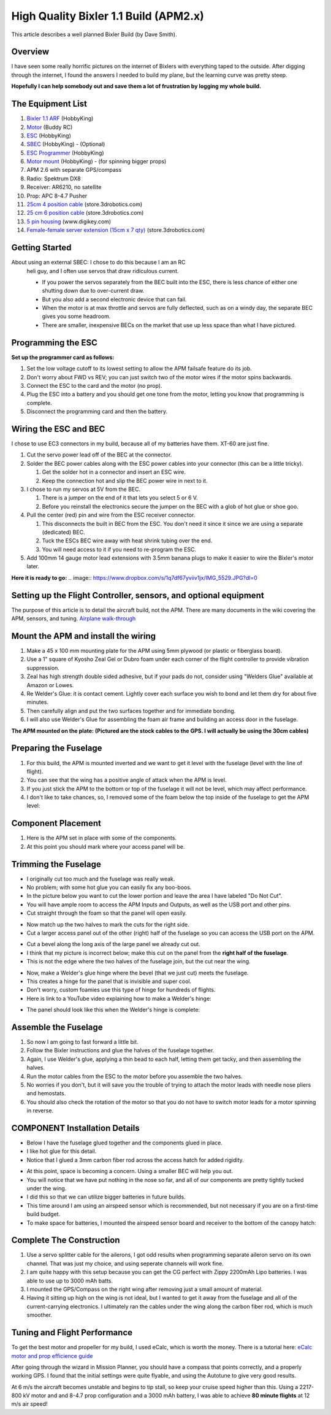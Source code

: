 .. _a-high-quality-bixler-1-1-build:

======================================
High Quality Bixler 1.1 Build (APM2.x)
======================================

This article describes a well planned Bixler Build (by Dave Smith).

Overview
========

I have seen some really horrific pictures on the internet of Bixlers
with everything taped to the outside. After digging through the
internet, I found the answers I needed to build my plane, but the
learning curve was pretty steep.

**Hopefully I can help somebody out and save them a lot of frustration by
logging my whole build.**

The Equipment List
==================

#. `Bixler 1.1 ARF <http://www.hobbyking.com/hobbyking/store/uh_viewItem.asp?idProduct=18083>`__
   (HobbyKing)
#. `Motor <http://www.buddyrc.com/sunnysky-v2216-12-800kv-ii-brushless-motor.html>`_
   (Buddy RC)
#. `ESC <http://www.hobbyking.com/hobbyking/store/uh_viewItem.asp?idProduct=26497>`__
   (HobbyKing)
#. `SBEC <http://www.hobbyking.com/hobbyking/store/uh_viewItem.asp?idProduct=39470>`__
   (HobbyKing) - (Optional)
#. `ESC Programmer <http://www.hobbyking.com/hobbyking/store/__45206__HobbyKing_Programming_card_for_BlueSeries_Brushless_Speed_Controller_US_Warehouse_.html?strSearch=programming%20card>`__
   (HobbyKing)
#. `Motor mount <http://www.hobbyking.com/hobbyking/store/uh_viewItem.asp?idProduct=43929>`__
   (HobbyKing) - (for spinning bigger props)
#. APM 2.6 with separate GPS/compass
#. Radio: Spektrum DX8
#. Receiver: AR6210, no satellite
#. Prop: APC 8-4.7 Pusher
#. `25cm 4 position cable <http://store.jdrones.com/cable_df13_4pin_25cm_p/cbldf13p4c25.htm>`__
   (store.3drobotics.com)
#. `25 cm 6 position cable <http://store.jdrones.com/cable_df13_6pin_25cm_p/cbldf13p6c25.htm>`__
   (store.3drobotics.com)
#. `5 pin housing <http://www.digikey.com/product-detail/en/DF13-5S-1.25C/H2182-ND/241752>`__
   (www.digikey.com)
#. `Female-female server extension (15cm x 7 qty) <http://store.jdrones.com/Servo_Extension_10cm_Female_Female_p/cblsrvff10.htm>`__
   (store.3drobotics.com)

Getting Started
===============

About using an external SBEC: I chose to do this because I am an RC
   heli guy, and I often use servos that draw ridiculous current.

   -  If you power the servos separately from the BEC built into the ESC,
      there is less chance of either one shutting down due to over-current draw.
   -  But you also add a second electronic device that can fail.
   -  When the motor is at max throttle and servos are fully deflected,
      such as on a windy day, the separate BEC gives you some headroom.
   -  There are smaller, inexpensive BECs on the market that use up less space
      than what I have pictured.

Programming the ESC
===================

**Set up the programmer card as follows:**

.. image:: https://www.dropbox.com/s/phtf6opy0weyf0q/IMG_5530.JPG?dl=0

#. Set the low voltage cutoff to its lowest setting to allow the APM
   failsafe feature do its job.
#. Don't worry about FWD vs REV; you can just switch two of the motor
   wires if the motor spins backwards.
#. Connect the ESC to the card and the motor (no prop).
#. Plug the ESC into a battery and you should get one tone from the
   motor, letting you know that programming is complete.
#. Disconnect the programming card and then the battery.

Wiring the ESC and BEC
======================

I chose to use EC3 connectors in my build, because all of my batteries
have them. XT-60 are just fine.

#. Cut the servo power lead off of the BEC at the connector.
#. Solder the BEC power cables along with the ESC power cables into your
   connector (this can be a little tricky).

   #. Get the solder hot in a connector and insert an ESC wire.
   #. Keep the connection hot and slip the BEC power wire in next to it.

#. I chose to run my servos at 5V  from the BEC.

   #. There is a jumper on the end of it that lets you select 5 or 6 V.
   #. Before you reinstall the electronics secure the jumper on the BEC
      with a glob of hot glue or shoe goo.

#. Pull the center (red) pin and wire from the ESC receiver connector.

   #. This disconnects the built in BEC from the ESC. You don't need it
      since it since we are using a separate (dedicated) BEC.
   #. Tuck the ESCs BEC wire away with heat shrink tubing over the end.
   #. You will need access to it if you need to re-program the ESC.

#. Add 100mm 14 gauge motor lead extensions with 3.5mm banana plugs to
   make it easier to wire the Bixler's motor later.

**Here it is ready to go:**
.. image:: https://www.dropbox.com/s/1q7df67yviiv1jx/IMG_5529.JPG?dl=0

Setting up the Flight Controller, sensors, and optional equipment
======================================

The purpose of this article is to detail the aircraft build, not the APM. There
are many documents in the wiki covering the APM, sensors, and tuning.
`Airplane walk-through <http://ardupilot.org/plane/docs/arduplane-setup.html>`_

Mount the APM and install the wiring
====================================

#. Make a 45 x 100 mm mounting plate for the APM using 5mm plywood (or
   plastic or fiberglass board).
#. Use a 1" square of Kyosho Zeal Gel or Dubro foam under each corner of
   the flight controller to provide vibration suppression.
#. Zeal has high strength double sided adhesive, but if your pads do
   not, consider using "Welders Glue" available at Amazon or Lowes.
#. Re Welder's Glue: it is contact cement. Lightly cover each surface
   you wish to bond and let them dry for about five minutes.
#. Then carefully align and put the two surfaces together and for
   immediate bonding.
#. I will also use Welder's Glue for assembling the foam air frame
   and building an access door in the fuselage.

**The APM mounted on the plate: (Pictured are the stock cables to the
GPS. I will actually be using the 30cm cables)**

.. image:: https://www.dropbox.com/s/nsxdxxxca4i328l/IMG_5528.JPG?dl=0

Preparing the Fuselage
======================

#. For this build, the APM is mounted inverted and we want to get it
   level with the fuselage (level with the line of flight).
#. You can see that the wing has a positive angle of attack when the APM
   is level.
#. If you just stick the APM to the bottom or top of the fuselage it
   will not be level, which may affect performance.
#. I don't like to take chances, so, I removed some of the foam below
   the top inside of the fuselage to get the APM level:

.. image:: ../images/APMcut_zps150b55d7.jpg
    :target: ../_images/APMcut_zps150b55d7.jpg

Component Placement
===================

#. Here is the APM set in place with some of the components.
#. At this point you should mark where your access panel will be.

.. image:: ../images/B137BD6E-0007-4519-A3B4-FA1D15830A1E_zpslonqajyc.jpg
    :target: ../_images/B137BD6E-0007-4519-A3B4-FA1D15830A1E_zpslonqajyc.jpg

Trimming the Fuselage
=====================

-  I originally cut too much and the fuselage was really weak.
-  No problem; with some hot glue you can easily fix any boo-boos.
-  In the picture below you want to cut the lower portion and leave the
   area I have labeled "Do Not Cut".
-  You will have ample room to access the APM Inputs and Outputs, as
   well as the USB port and other pins.
-  Cut straight through the foam so that the panel will open easily.

.. image:: ../images/Smallpanel_zps67fcb0d3.jpg
    :target: ../_images/Smallpanel_zps67fcb0d3.jpg

-  Now match up the two halves to mark the cuts for the right side.
-  Cut a larger access panel out of the other (right) half of the
   fuselage so you can access the USB port on the APM.

.. image:: ../images/plane_bixler_build_cut_out_access.jpg
    :target: ../_images/plane_bixler_build_cut_out_access.jpg

-  Cut a bevel along the long axis of the large panel we already cut
   out.
-  I think that my picture is incorrect below; make this cut on the
   panel from the \ **right half of the fuselage**.
-  This is not the edge where the two halves of the fuselage join, but
   the cut near the wing.

.. image:: ../images/plane_bixler_cut_near_wing.jpg
    :target: ../_images/plane_bixler_cut_near_wing.jpg

-  Now, make a Welder's glue hinge where the bevel (that we just cut)
   meets the fuselage.
-  This creates a hinge for the panel that is invisible and super cool.
-  Don't worry, custom foamies use this type of hinge for hundreds of
   flights.
-  Here is link to a YouTube video explaining how to make a Welder's
   hinge:

..  youtube:: S-8PGFJqqMM
    :width: 100%

-  The panel should look like this when the Welder's hinge is complete:

.. image:: ../images/F00F7556-92C3-4270-A4E1-412098A35B86_zpsl7qmp921.jpg
    :target: ../_images/F00F7556-92C3-4270-A4E1-412098A35B86_zpsl7qmp921.jpg

Assemble the Fuselage
=====================

#. So now I am going to fast forward a little bit.
#. Follow the Bixler instructions and glue the halves of the fuselage
   together.
#. Again, I use Welder's glue, applying a thin bead to each half,
   letting them get tacky, and then assembling the halves.
#. Run the motor cables from the ESC to the motor before you assemble
   the two halves.
#. No worries if you don't, but it will save you the trouble of trying
   to attach the motor leads with needle nose pliers and hemostats.
#. You should also check the rotation of the motor so that you do not
   have to switch motor leads for a motor spinning in reverse.

COMPONENT Installation Details
==============================

-  Below I have the fuselage glued together and the components glued in
   place.
-  I like hot glue for this detail.
-  Notice that I glued a 3mm carbon fiber rod across the access hatch
   for added rigidity.

.. image:: ../images/Componentlayout_zpsf49f6f82.jpg
    :target: ../_images/Componentlayout_zpsf49f6f82.jpg

-  At this point, space is becoming a concern. Using a smaller BEC will help
   you out.
-  You will notice that we have put nothing in the nose so far, and all
   of our components are pretty tightly tucked under the wing.
-  I did this so that we can utilize bigger batteries in future builds.
-  This time around I am using an airspeed sensor which is recommended,
   but not necessary if you are on a first-time build budget.
-  To make space for batteries, I mounted the airspeed sensor board and
   receiver to the bottom of the canopy hatch:

.. image:: ../images/plane_bixler_airspeed_sensor_mounting.jpg
    :target: ../_images/plane_bixler_airspeed_sensor_mounting.jpg

Complete The Construction
=========================

#. Use a servo splitter cable for the ailerons, I got odd results
   when programming separate aileron servo on its own channel. That was just my
   choice, and using seperate channels will work fine.
#. I am quite happy with this setup because you can get the CG perfect
   with Zippy 2200mAh Lipo batteries. I was able to use up to 3000 mAh batts.
#. I mounted the GPS/Compass on the right wing after removing just a
   small amount of material.
#. Having it sitting up high on the wing is not ideal, but I wanted to
   get it away from the fuselage and all of the current-carrying
   electronics. I ultimately ran the cables under the wing along
   the carbon fiber rod, which is much smoother.

.. image:: ../images/plane_bixler_compass_on_wing.jpg
    :target: ../_images/plane_bixler_compass_on_wing.jpg


Tuning and Flight Performance
=========================

To get the best motor and propeller for my build, I used eCalc, which is
worth the money. There is a tutorial here:
`eCalc motor and prop efficience guide <http://ardupilot.org/plane/docs/ecalc-motor-and-prop-efficiency-guide.html?highlight=ecalc>`_

After going through the wizard in Mission Planner, you should have a compass
that points correctly, and a properly working GPS. I found that the initial
settings were quite flyable, and using the Autotune to give very good results.

At 6 m/s the aircraft becomes unstable and begins to tip stall, so keep your
cruise speed higher than this. Using a 2217-800 kV motor and and 8-4.7 prop
configuration and a 3000 mAh battery, I was able to achieve
**80 minute flights** at 12 m/s air speed!
